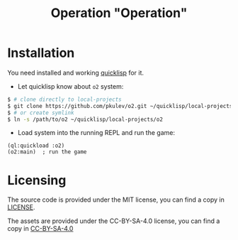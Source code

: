 #+TITLE: Operation "Operation"

* Installation
  You need installed and working [[https://www.quicklisp.org][quicklisp]] for it.

  - Let quicklisp know about =o2= system:
  #+BEGIN_SRC sh
    $ # clone directly to local-projects
    $ git clone https://github.com/pkulev/o2.git ~/quicklisp/local-projects/
    $ # or create symlink
    $ ln -s /path/to/o2 ~/quicklisp/local-projects/o2
  #+END_SRC

  - Load system into the running REPL and run the game:
  #+BEGIN_SRC common-lisp
    (ql:quickload :o2)
    (o2:main)  ; run the game
  #+END_SRC

* Licensing

  The source code is provided under the MIT license, you can find a copy in [[file:CC-BY-SA-4.0][LICENSE]].

  The assets are provided under the CC-BY-SA-4.0 license, you can find a copy in [[file:CC-BY-SA-4.0][CC-BY-SA-4.0]]
